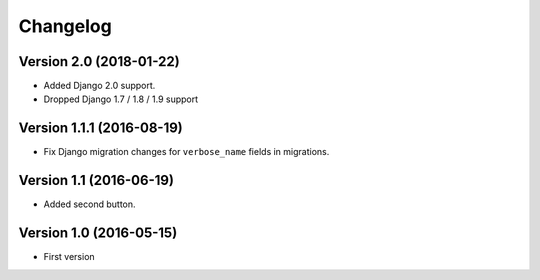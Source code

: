 Changelog
=========

Version 2.0 (2018-01-22)
------------------------

* Added Django 2.0 support.
* Dropped Django 1.7 / 1.8 / 1.9 support


Version 1.1.1 (2016-08-19)
--------------------------

* Fix Django migration changes for ``verbose_name`` fields in migrations.


Version 1.1 (2016-06-19)
------------------------

* Added second button.


Version 1.0 (2016-05-15)
------------------------

* First version
